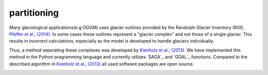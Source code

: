 partitioning
------------

Many  glaciological applications(e.g OGGM) uses glacier outlines provided by the Randolph Glacier
Inventory (RGI), `Pfeffer et al., (2014)`_.
In some cases these outlines represent a "glacier complex" and not those of a single glacier.
This results in incorrect calculations, especially as the model is developed to handle glaciers individually.

Thus, a method seperating these complexes was developed by `Kienholz et al., (2013)`_. We have implemented this
method in the Python pragramming language and currently utilizes `SAGA`_ and `GDAL`_ functions. Compared to the
described algorithm in `Kienholz et al., (2013)`_ all used software packages are open source.

.. image:: _pictures/RGI50-11.01791.png

.. _Pfeffer et al., (2014): http://www.ingentaconnect.com/content/igsoc/jog/2014/00000060/00000221/art00012
.. _Kienholz et al., (2013): http://www.ingentaconnect.com/contentone/igsoc/jog/2013/00000059/00000217/art00011